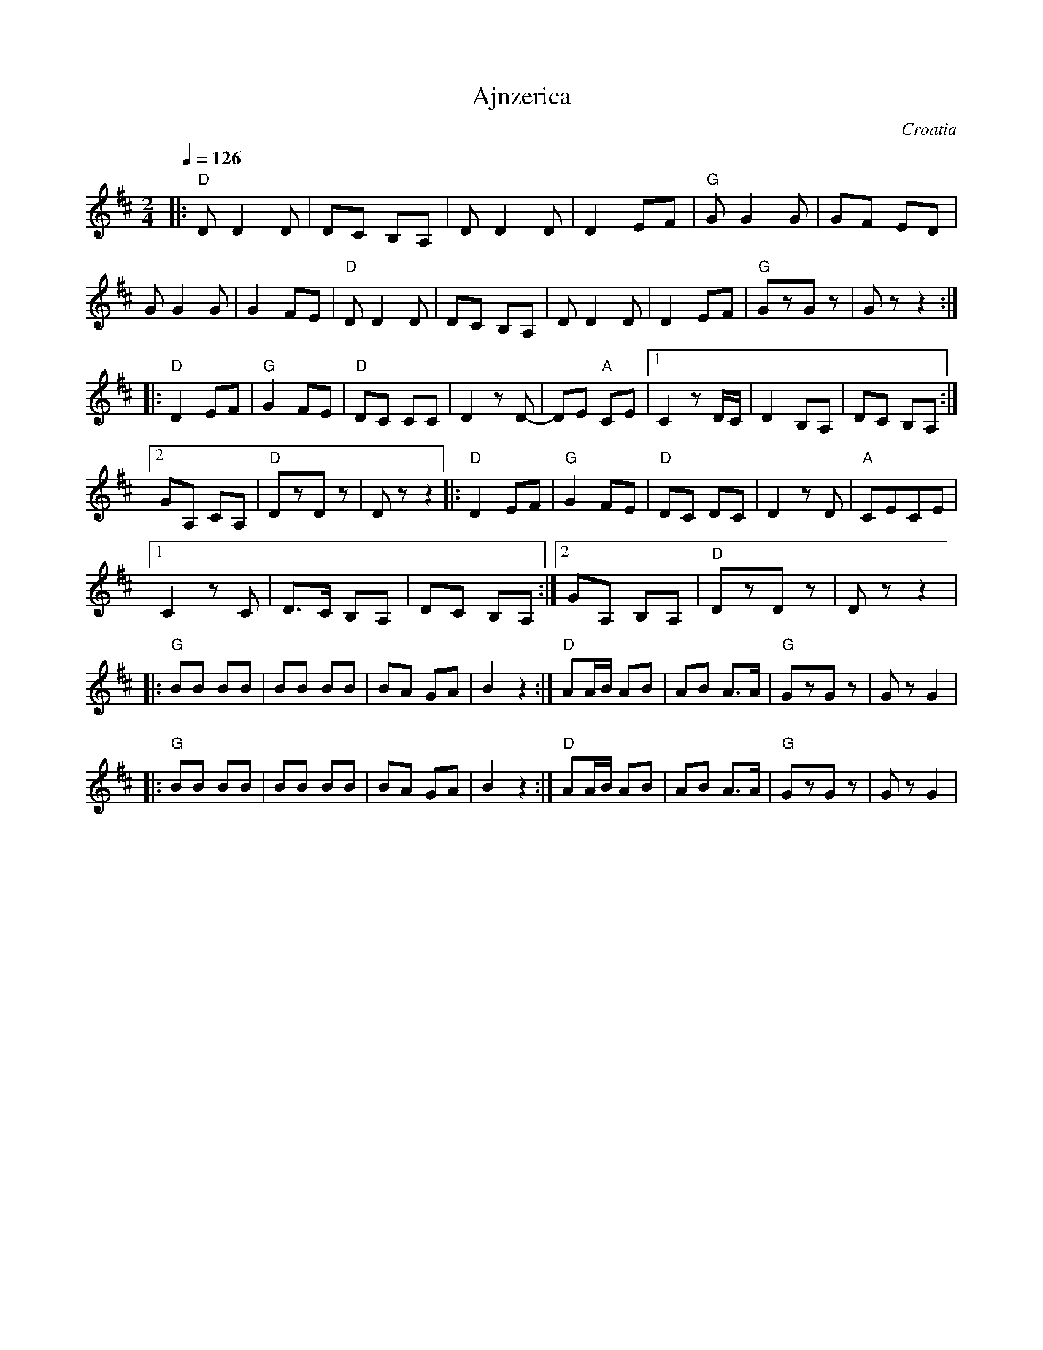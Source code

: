 X: 7
T: Ajnzerica
F: http://www.youtube.com/watch?v=7IvtIfkn97w
O: Croatia
Z: www.tamburaland.com
M: 2/4
L: 1/8
Q: 1/4=126
K: Glyd
%%MIDI program 42
%%MIDI chordprog 1
%%MIDI bassprog 33
|:"D"D D2 D|DC B,A,|D D2 D| D2 EF|"G"G G2 G|GF ED|
G G2 G|G2 FE|"D"D D2 D|DC B,A,|D D2 D|D2 EF|"G"GzGz|Gz z2:|
|:"D"D2 EF|"G"G2 FE|"D"DC CC|D2 zD-|DE "A"CE|[1C2 z D/C/|D2 B,A,|DC B,A,:|
[2 GA, CA,|"D"DzDz|Dz z2|:"D" D2 EF|"G"G2 FE|"D"DC DC|D2 zD|"A"CECE|
[1C2 zC|D3/2C/ B,A,|DC B,A,:|[2GA, B,A,|"D"DzDz|Dzz2|
|:"G"BB BB|BB BB|BA GA|B2z2:|"D"AA/B/ AB|AB A3/2A/|"G"GzGz|GzG2|
|:"G"BB BB|BB BB|BA GA|B2z2:|"D"AA/B/ AB|AB A3/2A/|"G"GzGz|GzG2|
